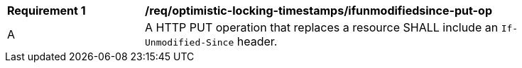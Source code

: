 [[req_optimistic-locking-timestamps_ifunmodifiedsince-put-op]]
[width="90%",cols="2,6a"]
|===
^|*Requirement {counter:req-id}* |*/req/optimistic-locking-timestamps/ifunmodifiedsince-put-op*
^|A |A HTTP PUT operation that replaces a resource SHALL include an `If-Unmodified-Since` header.
|===

